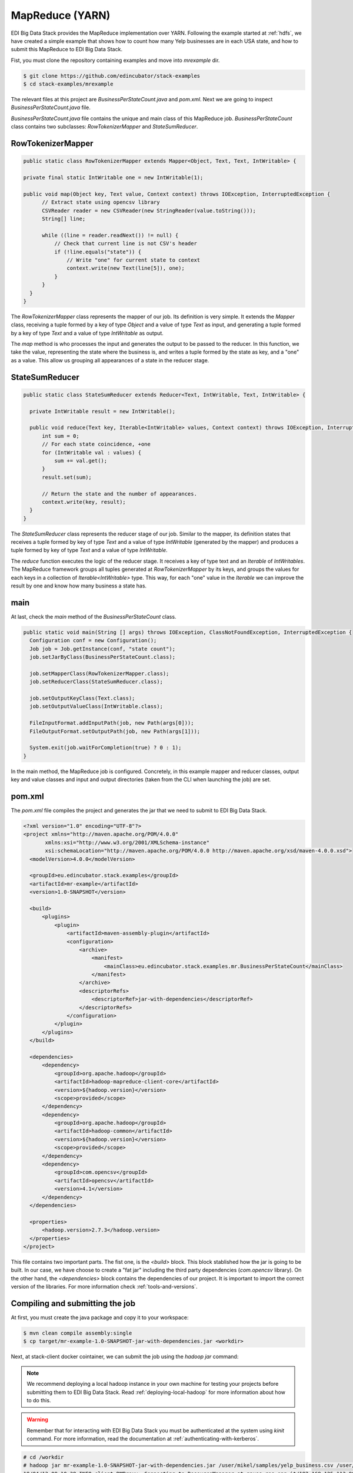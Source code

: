 MapReduce (YARN)
=================

EDI Big Data Stack provides the MapReduce implementation over YARN. Following the
example started at :ref:`hdfs`, we have created a simple example that shows how
to count how many Yelp businesses are in each USA state, and how to submit
this MapReduce to EDI Big Data Stack.

Fist, you must clone the repository containing examples and move into
`mrexample` dir.

.. code-block:: console

  $ git clone https://github.com/edincubator/stack-examples
  $ cd stack-examples/mrexample

The relevant files at this project are `BusinessPerStateCount.java` and
`pom.xml`. Next we are going to inspect `BusinessPerStateCount.java` file.

`BusinessPerStateCount.java` file contains the unique and main class of this
MapReduce job. `BusinessPerStateCount` class contains two subclasses:
`RowTokenizerMapper` and `StateSumReducer`.

RowTokenizerMapper
------------------

.. code-block:: java

  public static class RowTokenizerMapper extends Mapper<Object, Text, Text, IntWritable> {

  private final static IntWritable one = new IntWritable(1);

  public void map(Object key, Text value, Context context) throws IOException, InterruptedException {
        // Extract state using opencsv library
        CSVReader reader = new CSVReader(new StringReader(value.toString()));
        String[] line;

        while ((line = reader.readNext()) != null) {
            // Check that current line is not CSV's header
            if (!line.equals("state")) {
                // Write "one" for current state to context
                context.write(new Text(line[5]), one);
            }
        }
    }
  }


The `RowTokenizerMapper` class represents the mapper of our job. Its definition
is very simple. It extends the `Mapper` class, receiving a tuple formed by a
key of type `Object` and a value of type `Text` as input, and generating a tuple
formed by a key of type `Text` and a value of type `IntWritable` as output.

The `map` method is who processes the input and generates the output to be
passed to the reducer. In this function, we take the value, representing the
state where the business is, and writes a tuple formed by the state as key, and
a "one" as a value. This allow us grouping all appearances of a state in the
reducer stage.


StateSumReducer
---------------

.. code-block:: java

  public static class StateSumReducer extends Reducer<Text, IntWritable, Text, IntWritable> {

    private IntWritable result = new IntWritable();

    public void reduce(Text key, Iterable<IntWritable> values, Context context) throws IOException, InterruptedException {
        int sum = 0;
        // For each state coincidence, +one
        for (IntWritable val : values) {
            sum += val.get();
        }
        result.set(sum);

        // Return the state and the number of appearances.
        context.write(key, result);
    }
  }

The `StateSumReducer` class represents the reducer stage of our job. Similar to
the mapper, its definition states that receives a tuple formed by key of type
`Text` and a value of type `IntWritable` (generated by the mapper) and produces
a tuple formed by key of type `Text` and a value of type `IntWritable`.

The `reduce` function executes the logic of the reducer stage. It receives a key
of type text and an `Iterable` of `IntWritables`. The MapReduce framework groups
all tuples generated at `RowTokenizerMapper` by its keys, and groups the values
for each keys in a collection of `Iterable<IntWritable>` type. This way, for
each "one" value in the `Iterable` we can improve the result by one and know
how many business a state has.

main
----

At last, check the `main` method of the `BusinessPerStateCount` class.

.. code-block:: java

  public static void main(String [] args) throws IOException, ClassNotFoundException, InterruptedException {
    Configuration conf = new Configuration();
    Job job = Job.getInstance(conf, "state count");
    job.setJarByClass(BusinessPerStateCount.class);

    job.setMapperClass(RowTokenizerMapper.class);
    job.setReducerClass(StateSumReducer.class);

    job.setOutputKeyClass(Text.class);
    job.setOutputValueClass(IntWritable.class);

    FileInputFormat.addInputPath(job, new Path(args[0]));
    FileOutputFormat.setOutputPath(job, new Path(args[1]));

    System.exit(job.waitForCompletion(true) ? 0 : 1);
  }

In the main method, the MapReduce job is configured. Concretely, in this example
mapper and reducer classes, output key and value classes and input and output
directories (taken from the CLI when launching the job) are set.

pom.xml
-------

The `pom.xml` file compiles the project and generates the jar that we need to
submit to EDI Big Data Stack.

.. code-block:: xml

  <?xml version="1.0" encoding="UTF-8"?>
  <project xmlns="http://maven.apache.org/POM/4.0.0"
         xmlns:xsi="http://www.w3.org/2001/XMLSchema-instance"
         xsi:schemaLocation="http://maven.apache.org/POM/4.0.0 http://maven.apache.org/xsd/maven-4.0.0.xsd">
    <modelVersion>4.0.0</modelVersion>

    <groupId>eu.edincubator.stack.examples</groupId>
    <artifactId>mr-example</artifactId>
    <version>1.0-SNAPSHOT</version>

    <build>
        <plugins>
            <plugin>
                <artifactId>maven-assembly-plugin</artifactId>
                <configuration>
                    <archive>
                        <manifest>
                            <mainClass>eu.edincubator.stack.examples.mr.BusinessPerStateCount</mainClass>
                        </manifest>
                    </archive>
                    <descriptorRefs>
                        <descriptorRef>jar-with-dependencies</descriptorRef>
                    </descriptorRefs>
                </configuration>
            </plugin>
        </plugins>
    </build>

    <dependencies>
        <dependency>
            <groupId>org.apache.hadoop</groupId>
            <artifactId>hadoop-mapreduce-client-core</artifactId>
            <version>${hadoop.version}</version>
            <scope>provided</scope>
        </dependency>
        <dependency>
            <groupId>org.apache.hadoop</groupId>
            <artifactId>hadoop-common</artifactId>
            <version>${hadoop.version}</version>
            <scope>provided</scope>
        </dependency>
        <dependency>
            <groupId>com.opencsv</groupId>
            <artifactId>opencsv</artifactId>
            <version>4.1</version>
        </dependency>
    </dependencies>

    <properties>
        <hadoop.version>2.7.3</hadoop.version>
    </properties>
  </project>


This file contains two important parts. The fist one, is the `<build>` block.
This block stablished how the jar is going to be built. In our case, we have
choose to create a "fat jar" including the third party dependencies
(`com.opencsv` library). On the other hand, the `<dependencies>` block contains
the dependencies of our project. It is important to import the correct version
of the libraries. For more information check :ref:`tools-and-versions`.

Compiling and submitting the job
--------------------------------

At first, you must create the java package and copy it to your workspace:

.. code-block:: console

  $ mvn clean compile assembly:single
  $ cp target/mr-example-1.0-SNAPSHOT-jar-with-dependencies.jar <workdir>

Next, at stack-client docker cointainer, we can submit the job using the
`hadoop jar` command:

.. note::

  We recommend deploying a local hadoop instance in your own machine for testing
  your projects before submitting them to EDI Big Data Stack. Read
  :ref:`deploying-local-hadoop` for more information about how to do this.

.. warning::

  Remember that for interacting with EDI Big Data Stack you must be
  authenticated at the system using `kinit` command. For more information, read
  the documentation at :ref:`authenticating-with-kerberos`.

.. code-block:: console

  # cd /workdir
  # hadoop jar mr-example-1.0-SNAPSHOT-jar-with-dependencies.jar /user/mikel/samples/yelp_business.csv /user/mikel/state-count-output
  18/04/13 08:10:38 INFO client.RMProxy: Connecting to ResourceManager at gauss.res.eng.it/192.168.125.113:8050
  18/04/13 08:10:38 INFO client.AHSProxy: Connecting to Application History server at gauss.res.eng.it/192.168.125.113:10200
  18/04/13 08:10:38 INFO hdfs.DFSClient: Created HDFS_DELEGATION_TOKEN token 532 for mikel on 192.168.125.113:8020
  18/04/13 08:10:39 INFO security.TokenCache: Got dt for hdfs://gauss.res.eng.it:8020; Kind: HDFS_DELEGATION_TOKEN, Service: 192.168.125.113:8020, Ident: (HDFS_DELEGATION_TOKEN token 532 for mikel)
  18/04/13 08:10:39 INFO security.TokenCache: Got dt for hdfs://gauss.res.eng.it:8020; Kind: kms-dt, Service: 192.168.125.113:9292, Ident: (owner=mikel, renewer=yarn, realUser=, issueDate=1523607038981, maxDate=1524211838981, sequenceNumber=204, masterKeyId=50)
  18/04/13 08:10:39 WARN mapreduce.JobResourceUploader: Hadoop command-line option parsing not performed. Implement the Tool interface and execute your application with ToolRunner to remedy this.
  18/04/13 08:10:39 INFO input.FileInputFormat: Total input paths to process : 1
  18/04/13 08:10:39 INFO mapreduce.JobSubmitter: number of splits:1
  18/04/13 08:10:40 INFO mapreduce.JobSubmitter: Submitting tokens for job: job_1523347765873_0008
  18/04/13 08:10:40 INFO mapreduce.JobSubmitter: Kind: kms-dt, Service: 192.168.125.113:9292, Ident: (owner=mikel, renewer=yarn, realUser=, issueDate=1523607038981, maxDate=1524211838981, sequenceNumber=204, masterKeyId=50)
  18/04/13 08:10:40 INFO mapreduce.JobSubmitter: Kind: HDFS_DELEGATION_TOKEN, Service: 192.168.125.113:8020, Ident: (HDFS_DELEGATION_TOKEN token 532 for mikel)
  18/04/13 08:10:41 INFO impl.TimelineClientImpl: Timeline service address: http://gauss.res.eng.it:8188/ws/v1/timeline/
  18/04/13 08:10:42 INFO impl.YarnClientImpl: Submitted application application_1523347765873_0008
  18/04/13 08:10:42 INFO mapreduce.Job: The url to track the job: http://gauss.res.eng.it:8088/proxy/application_1523347765873_0008/
  18/04/13 08:10:42 INFO mapreduce.Job: Running job: job_1523347765873_0008
  18/04/13 08:11:02 INFO mapreduce.Job: Job job_1523347765873_0008 running in uber mode : false
  18/04/13 08:11:02 INFO mapreduce.Job:  map 0% reduce 0%
  18/04/13 08:11:24 INFO mapreduce.Job:  map 100% reduce 0%
  18/04/13 08:11:31 INFO mapreduce.Job:  map 100% reduce 100%
  18/04/13 08:11:31 INFO mapreduce.Job: Job job_1523347765873_0008 completed successfully
  18/04/13 08:11:32 INFO mapreduce.Job: Counters: 49
  	File System Counters
  		FILE: Number of bytes read=1575775
  		FILE: Number of bytes written=3468115
  		FILE: Number of read operations=0
  		FILE: Number of large read operations=0
  		FILE: Number of write operations=0
  		HDFS: Number of bytes read=31760804
  		HDFS: Number of bytes written=425
  		HDFS: Number of read operations=6
  		HDFS: Number of large read operations=0
  		HDFS: Number of write operations=2
  	Job Counters
  		Launched map tasks=1
  		Launched reduce tasks=1
  		Data-local map tasks=1
  		Total time spent by all maps in occupied slots (ms)=40282
  		Total time spent by all reduces in occupied slots (ms)=8552
  		Total time spent by all map tasks (ms)=20141
  		Total time spent by all reduce tasks (ms)=4276
  		Total vcore-milliseconds taken by all map tasks=20141
  		Total vcore-milliseconds taken by all reduce tasks=4276
  		Total megabyte-milliseconds taken by all map tasks=30936576
  		Total megabyte-milliseconds taken by all reduce tasks=8757248
  	Map-Reduce Framework
  		Map input records=174568
  		Map output records=174568
  		Map output bytes=1226633
  		Map output materialized bytes=1575775
  		Input split bytes=130
  		Combine input records=0
  		Combine output records=0
  		Reduce input groups=69
  		Reduce shuffle bytes=1575775
  		Reduce input records=174568
  		Reduce output records=69
  		Spilled Records=349136
  		Shuffled Maps =1
  		Failed Shuffles=0
  		Merged Map outputs=1
  		GC time elapsed (ms)=1325
  		CPU time spent (ms)=16090
  		Physical memory (bytes) snapshot=1443233792
  		Virtual memory (bytes) snapshot=6987718656
  		Total committed heap usage (bytes)=1478492160
  	Shuffle Errors
  		BAD_ID=0
  		CONNECTION=0
  		IO_ERROR=0
  		WRONG_LENGTH=0
  		WRONG_MAP=0
  		WRONG_REDUCE=0
  	File Input Format Counters
  		Bytes Read=31760674
  	File Output Format Counters
  		Bytes Written=425
  #

The job is executed successfully and the result put at
`/user/mikel/state-count-output` directory. In case of any error, it will be
shown at console. For further details about the job, you can check the
ResourceManager UI at `<http://RESOURCEMANAGERURL:8088/cluster>`_.

.. todo::

  Replace RESOURCEMANAGERURL by production URL.

At last, if you check the output directory, you will see the result of the job
at part-r-00000 file. The execution of this job generated a single file as a
single reducer is executed.

.. code-block:: console

  # hdfs dfs -ls /user/mikel/state-count-output
  Found 2 items
  -rw-------   3 mikel mikel          0 2018-04-13 08:11 /user/mikel/state-count-output/_SUCCESS
  -rw-------   3 mikel mikel        425 2018-04-13 08:11 /user/mikel/state-count-output/part-r-00000
  # hdfs dfs -cat /user/mikel/state-count-output/part-r-00000
  1
  01	10
  3	1
  30	1
  6	3
  AB	1
  ABE	3
  AK	1
  AL	1
  AR	2
  AZ	52214
  B	1
  BW	3118
  BY	4
  C	28
  CA	5
  CHE	143
  CMA	2
  CO	2
  CS	1
  DE	1
  EDH	3795
  ELN	47
  ESX	12
  FAL	1
  FIF	85
  FL	1
  FLN	2
  GA	1
  GLG	3
  HLD	179
  HU	1
  IL	1852
  IN	3
  KHL	1
  KY	1
  MLN	208
  MN	1
  MT	1
  NC	12956
  NE	1
  NI	10
  NLK	1
  NTH	2
  NV	33086
  NY	18
  NYK	152
  OH	12609
  ON	30208
  PA	10109
  PKN	1
  QC	8169
  RCC	1
  SC	679
  SCB	5
  SL	1
  ST	11
  STG	1
  TAM	1
  VA	1
  VS	7
  VT	2
  WA	1
  WHT	1
  WI	4754
  WLN	38
  XGL	4
  ZET	1
  #

`-cat` parameter shows the contents of the file, showing the number of
businesses for each USA state, although some cleaning is still need.
